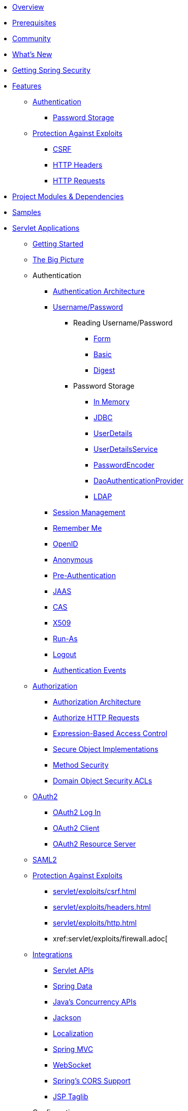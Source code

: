 * xref:index.adoc[Overview]
* xref:prerequisites.adoc[Prerequisites]
* xref:community.adoc[Community]
* xref:whats-new.adoc[What's New]
* xref:getting-spring-security.adoc[Getting Spring Security]
* xref:features/index.adoc[Features]
** xref:features/authentication/index.adoc[Authentication]
*** xref:features/authentication/password-storage.adoc[Password Storage]
** xref:features/exploits/index.adoc[Protection Against Exploits]
*** xref:features/exploits/csrf.adoc[CSRF]
*** xref:features/exploits/headers.adoc[HTTP Headers]
*** xref:features/exploits/http.adoc[HTTP Requests]
* xref:modules.adoc[Project Modules & Dependencies]
* xref:samples.adoc[Samples]
* xref:servlet/index.adoc[Servlet Applications]
** xref:servlet/getting-started.adoc[Getting Started]
** xref:servlet/architecture.adoc[The Big Picture]
** Authentication
*** xref:servlet/authentication/architecture/index.adoc[Authentication Architecture]
*** xref:servlet/authentication/unpwd/index.adoc[Username/Password]
**** Reading Username/Password
***** xref:servlet/authentication/unpwd/form.adoc[Form]
***** xref:servlet/authentication/unpwd/basic.adoc[Basic]
***** xref:servlet/authentication/unpwd/digest.adoc[Digest]
**** Password Storage
***** xref:servlet/authentication/unpwd/in-memory.adoc[In Memory]
***** xref:servlet/authentication/unpwd/jdbc.adoc[JDBC]
***** xref:servlet/authentication/unpwd/user-details.adoc[UserDetails]
***** xref:servlet/authentication/unpwd/user-details-service.adoc[UserDetailsService]
***** xref:servlet/authentication/unpwd/password-encoder.adoc[PasswordEncoder]
***** xref:servlet/authentication/unpwd/dao-authentication-provider.adoc[DaoAuthenticationProvider]
***** xref:servlet/authentication/unpwd/ldap.adoc[LDAP]
*** xref:servlet/authentication/session-management.adoc[Session Management]
*** xref:servlet/authentication/rememberme.adoc[Remember Me]
*** xref:servlet/authentication/openid.adoc[OpenID]
*** xref:servlet/authentication/anonymous.adoc[Anonymous]
*** xref:servlet/authentication/preauth.adoc[Pre-Authentication]
*** xref:servlet/authentication/jaas.adoc[JAAS]
*** xref:servlet/authentication/cas.adoc[CAS]
*** xref:servlet/authentication/x509.adoc[X509]
*** xref:servlet/authentication/runas.adoc[Run-As]
*** xref:servlet/authentication/logout.adoc[Logout]
*** xref:servlet/authentication/events.adoc[Authentication Events]
** xref:servlet/authorization/index.adoc[Authorization]
*** xref:servlet/authorization/architecture.adoc[Authorization Architecture]
*** xref:servlet/authorization/authorize-requests.adoc[Authorize HTTP Requests]
*** xref:servlet/authorization/expression-based.adoc[Expression-Based Access Control]
*** xref:servlet/authorization/secure-objects.adoc[Secure Object Implementations]
*** xref:servlet/authorization/method-security.adoc[Method Security]
*** xref:servlet/authorization/acls.adoc[Domain Object Security ACLs]
** xref:servlet/oauth2/index.adoc[OAuth2]
*** xref:servlet/oauth2/oauth2-login.adoc[OAuth2 Log In]
*** xref:servlet/oauth2/oauth2-client.adoc[OAuth2 Client]
*** xref:servlet/oauth2/oauth2-resourceserver.adoc[OAuth2 Resource Server]
** xref:servlet/saml2/index.adoc[SAML2]
** xref:servlet/exploits/index.adoc[Protection Against Exploits]
*** xref:servlet/exploits/csrf.adoc[]
*** xref:servlet/exploits/headers.adoc[]
*** xref:servlet/exploits/http.adoc[]
*** xref:servlet/exploits/firewall.adoc[
** xref:servlet/integrations/index.adoc[Integrations]
*** xref:servlet/integrations/servlet-api.adoc[Servlet APIs]
*** xref:servlet/integrations/data.adoc[Spring Data]
*** xref:servlet/integrations/concurrency.adoc[Java's Concurrency APIs]
*** xref:servlet/integrations/jackson.adoc[Jackson]
*** xref:servlet/integrations/localization.adoc[Localization]
*** xref:servlet/integrations/mvc.adoc[Spring MVC]
*** xref:servlet/integrations/websocket.adoc[WebSocket]
*** xref:servlet/integrations/cors.adoc[Spring's CORS Support]
*** xref:servlet/integrations/jsp-taglibs.adoc[JSP Taglib]
** Configuration
*** xref:servlet/java-configuration.adoc[Java Configuration]
*** xref:servlet/kotlin-configuration.adoc[Kotlin Configuration]
*** xref:servlet/xml-namespace.adoc[Namespace Configuration]
** xref:servlet/test/index.adoc[Testing]
*** xref:servlet/test/method.adoc[Method Security]
*** xref:servlet/test/mockmvc.adoc[MockMvc Support]
** xref:servlet/cryptography.adoc[Cryptography]
** xref:servlet/appendix/index.adoc[Appendix]
*** xref:servlet/appendix/database-schema.adoc[Database Schemas]
*** xref:servlet/appendix/namespace.adoc[XML Namespace]
*** xref:servlet/appendix/faq.adoc[FAQ]
* xref:reactive/index.adoc[Reactive Applications]
** xref:reactive/webflux.adoc[WebFlux Security]
** xref:reactive/exploits/index.adoc[Protection Against Exploits]
*** xref:reactive/exploits/csrf.adoc[CSRF]
*** xref:reactive/exploits/headers.adoc[Headers]
*** xref:reactive/exploits/http.adoc[HTTP Requests]
** xref:reactive/oauth2/index.adoc[OAuth2]
*** xref:reactive/oauth2/login.adoc[OAuth 2.0 Login]
*** xref:reactive/oauth2/access-token.adoc[OAuth2 Client]
*** xref:reactive/oauth2/resource-server.adoc[OAuth 2.0 Resource Server]
** xref:reactive/registered-oauth2-authorized-client.adoc[@RegisteredOAuth2AuthorizedClient]
** xref:reactive/x509.adoc[X.509 Authentication]
** xref:reactive/logout.adoc[Logout]
** xref:reactive/webclient.adoc[WebClient]
** xref:reactive/method.adoc[EnableReactiveMethodSecurity]
** xref:reactive/cors.adoc[CORS]
** xref:reactive/test.adoc[Testing]
** xref:reactive/rsocket.adoc[RSocket]
